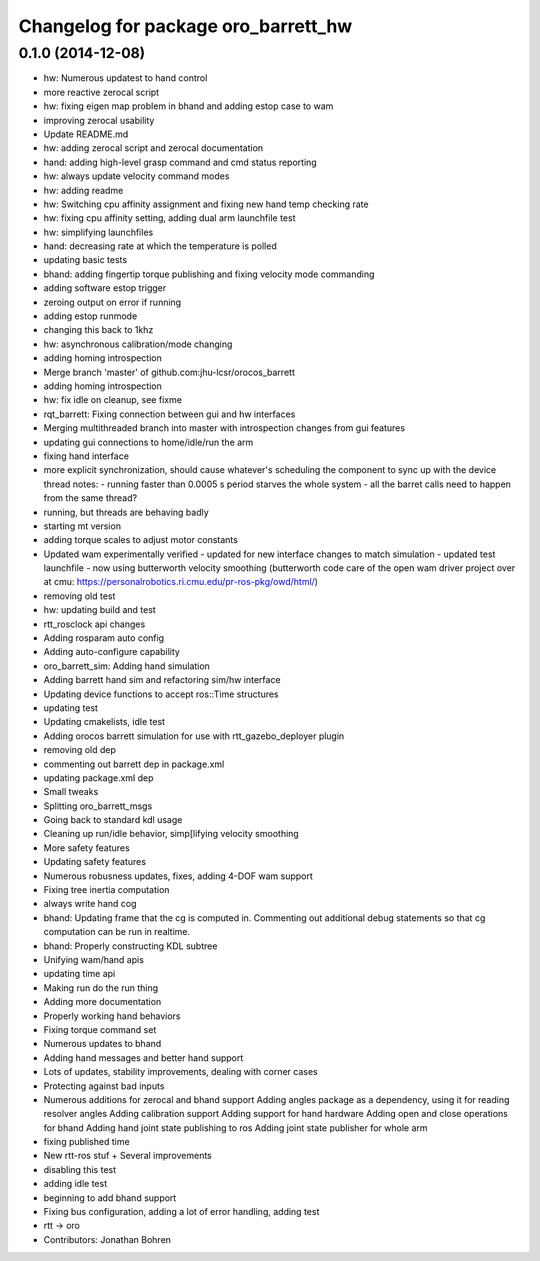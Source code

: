 ^^^^^^^^^^^^^^^^^^^^^^^^^^^^^^^^^^^^
Changelog for package oro_barrett_hw
^^^^^^^^^^^^^^^^^^^^^^^^^^^^^^^^^^^^

0.1.0 (2014-12-08)
------------------
* hw: Numerous updatest to hand control
* more reactive zerocal script
* hw: fixing eigen map problem in bhand and adding estop case to wam
* improving zerocal usability
* Update README.md
* hw: adding zerocal script and zerocal documentation
* hand: adding high-level grasp command and cmd status reporting
* hw: always update velocity command modes
* hw: adding readme
* hw: Switching cpu affinity assignment and fixing new hand temp checking rate
* hw: fixing cpu affinity setting, adding dual arm launchfile test
* hw: simplifying launchfiles
* hand: decreasing rate at which the temperature is polled
* updating basic tests
* bhand: adding fingertip torque publishing and fixing velocity mode commanding
* adding software estop trigger
* zeroing  output on error if running
* adding estop runmode
* changing this back to 1khz
* hw: asynchronous calibration/mode changing
* adding homing introspection
* Merge branch 'master' of github.com:jhu-lcsr/orocos_barrett
* adding homing introspection
* hw: fix idle on cleanup, see fixme
* rqt_barrett: Fixing connection between gui and hw interfaces
* Merging multithreaded branch into master with introspection changes from gui features
* updating gui connections to home/idle/run the arm
* fixing hand interface
* more explicit synchronization, should cause whatever's scheduling the
  component to sync up with the device thread
  notes:
  - running faster than 0.0005 s period starves the whole system
  - all the barret calls need to happen from the same thread?
* running, but threads are behaving badly
* starting mt version
* adding torque scales to adjust motor constants
* Updated wam experimentally verified
  - updated for new interface changes to match simulation
  - updated test launchfile
  - now using butterworth velocity smoothing (butterworth code care of the
  open wam driver project over at cmu:
  https://personalrobotics.ri.cmu.edu/pr-ros-pkg/owd/html/)
* removing old test
* hw: updating build and test
* rtt_rosclock api changes
* Adding rosparam auto config
* Adding auto-configure capability
* oro_barrett_sim: Adding hand simulation
* Adding barrett hand sim and refactoring sim/hw interface
* Updating device functions to accept ros::Time structures
* updating test
* Updating cmakelists, idle test
* Adding orocos barrett simulation for use with rtt_gazebo_deployer plugin
* removing old dep
* commenting out barrett dep in package.xml
* updating package.xml dep
* Small tweaks
* Splitting oro_barrett_msgs
* Going back to standard kdl usage
* Cleaning up run/idle behavior, simp[lifying velocity smoothing
* More safety features
* Updating safety features
* Numerous robusness updates, fixes, adding 4-DOF wam support
* Fixing tree inertia computation
* always write hand cog
* bhand: Updating frame that the cg is computed in. Commenting out additional debug statements so that cg computation can be run in realtime.
* bhand: Properly constructing KDL subtree
* Unifying wam/hand apis
* updating time api
* Making run do the run thing
* Adding more documentation
* Properly working hand behaviors
* Fixing torque command set
* Numerous updates to bhand
* Adding hand messages and better hand support
* Lots of updates, stability improvements, dealing with corner cases
* Protecting against bad inputs
* Numerous additions for zerocal and bhand support
  Adding angles package as a dependency, using it for reading resolver angles
  Adding calibration support
  Adding support for hand hardware
  Adding open and close operations for bhand
  Adding hand joint state publishing to ros
  Adding joint state publisher for whole arm
* fixing published time
* New rtt-ros stuf + Several improvements
* disabling this test
* adding idle test
* beginning to add bhand support
* Fixing bus configuration, adding a lot of error handling, adding test
* rtt -> oro
* Contributors: Jonathan Bohren

